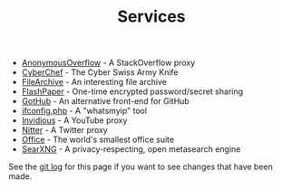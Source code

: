 #+title: Services
#+OPTIONS: toc:nil

- [[https://ao.cleberg.net][AnonymousOverflow]] - A StackOverflow proxy
- [[https://cyberchef.cleberg.net][CyberChef]] - The Cyber Swiss Army Knife
- [[https://files.cleberg.net][FileArchive]] - An interesting file archive
- [[https://paste.cleberg.net][FlashPaper]] - One-time encrypted password/secret sharing
- [[https://gh.cleberg.net][GotHub]] - An alternative front-end for GitHub
- [[https://ip.cleberg.net][ifconfig.php]] - A "whatsmyip" tool
- [[https://invidious.cleberg.net][Invidious]] - A YouTube proxy
- [[https://nitter.cleberg.net][Nitter]] - A Twitter proxy
- [[https://office.cleberg.net][Office]] - The world's smallest office suite
- [[https://search.cleberg.net][SearXNG]] - A privacy-respecting, open metasearch engine

See the [[https://git.cleberg.net/?p=cleberg.net.git][git log]] for this page if you want to see changes that have been made.
			
